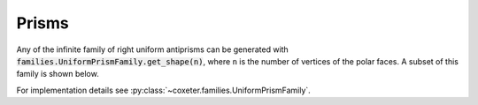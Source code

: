 Prisms
=====================

Any of the infinite family of right uniform antiprisms can be generated with :code:`families.UniformPrismFamily.get_shape(n)`, where ``n`` is the number of vertices of the polar faces. A subset of this family is shown below.

For implementation details see :py:class:`~coxeter.families.UniformPrismFamily`.

.. csv-table::
   :file: _data/prismantiprism_prisms.csv
   :header-rows: 1
